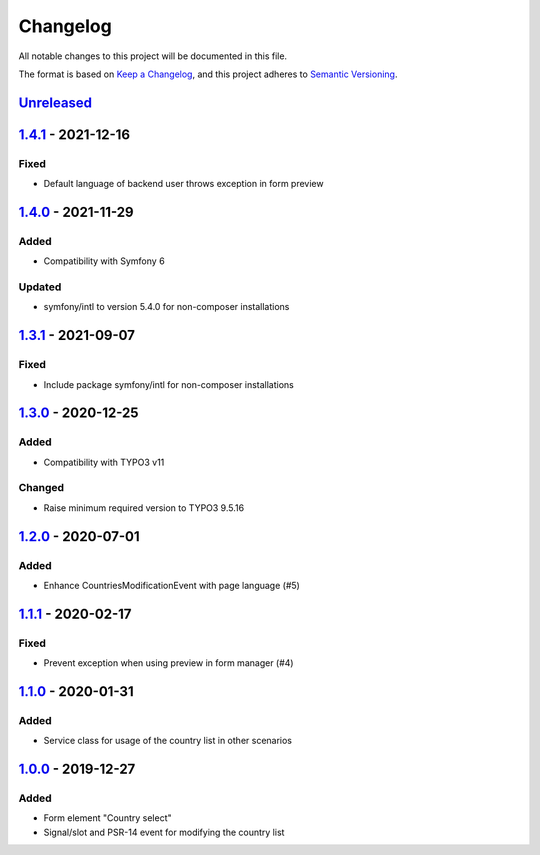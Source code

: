 .. _changelog:

Changelog
=========

All notable changes to this project will be documented in this file.

The format is based on `Keep a Changelog <https://keepachangelog.com/en/1.0.0/>`_\ ,
and this project adheres to `Semantic Versioning <https://semver.org/spec/v2.0.0.html>`_.

`Unreleased <https://github.com/brotkrueml/form-country-select/compare/v1.4.1...HEAD>`_
-------------------------------------------------------------------------------------------

`1.4.1 <https://github.com/brotkrueml/form-country-select/compare/v1.4.0...v1.4.1>`_ - 2021-12-16
-----------------------------------------------------------------------------------------------------

Fixed
^^^^^


* Default language of backend user throws exception in form preview

`1.4.0 <https://github.com/brotkrueml/form-country-select/compare/v1.3.1...v1.4.0>`_ - 2021-11-29
-----------------------------------------------------------------------------------------------------

Added
^^^^^


* Compatibility with Symfony 6

Updated
^^^^^^^


* symfony/intl to version 5.4.0 for non-composer installations

`1.3.1 <https://github.com/brotkrueml/form-country-select/compare/v1.3.0...v1.3.1>`_ - 2021-09-07
-----------------------------------------------------------------------------------------------------

Fixed
^^^^^


* Include package symfony/intl for non-composer installations

`1.3.0 <https://github.com/brotkrueml/form-country-select/compare/v1.2.0...v1.3.0>`_ - 2020-12-25
-----------------------------------------------------------------------------------------------------

Added
^^^^^


* Compatibility with TYPO3 v11

Changed
^^^^^^^


* Raise minimum required version to TYPO3 9.5.16

`1.2.0 <https://github.com/brotkrueml/form-country-select/compare/v1.1.1...v1.2.0>`_ - 2020-07-01
-----------------------------------------------------------------------------------------------------

Added
^^^^^


* Enhance CountriesModificationEvent with page language (#5)

`1.1.1 <https://github.com/brotkrueml/form-country-select/compare/v1.1.0...v1.1.1>`_ - 2020-02-17
-----------------------------------------------------------------------------------------------------

Fixed
^^^^^


* Prevent exception when using preview in form manager (#4)

`1.1.0 <https://github.com/brotkrueml/form-country-select/compare/v1.0.0...v1.1.0>`_ - 2020-01-31
-----------------------------------------------------------------------------------------------------

Added
^^^^^


* Service class for usage of the country list in other scenarios

`1.0.0 <https://github.com/brotkrueml/form-country-select/releases/tag/v1.0.0>`_ - 2019-12-27
-------------------------------------------------------------------------------------------------

Added
^^^^^


* Form element "Country select"
* Signal/slot and PSR-14 event for modifying the country list
